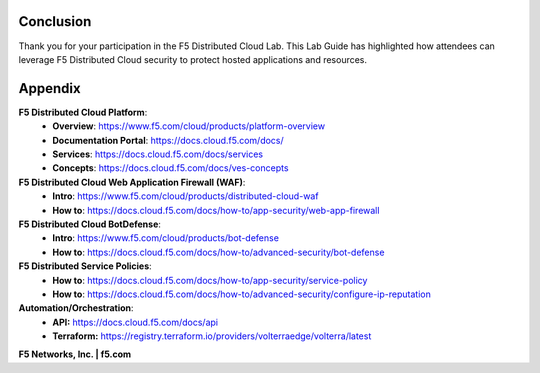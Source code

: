 Conclusion
==========

Thank you for your participation in the F5 Distributed Cloud Lab.
This Lab Guide has highlighted how attendees can leverage F5 Distributed
Cloud security to protect hosted applications and resources.

Appendix
========
**F5 Distributed Cloud Platform**:
  * **Overview**: https://www.f5.com/cloud/products/platform-overview
  * **Documentation Portal**: https://docs.cloud.f5.com/docs/
  * **Services**: https://docs.cloud.f5.com/docs/services
  * **Concepts**: https://docs.cloud.f5.com/docs/ves-concepts

**F5 Distributed Cloud Web Application Firewall (WAF)**:
  * **Intro**: https://www.f5.com/cloud/products/distributed-cloud-waf
  * **How to**: https://docs.cloud.f5.com/docs/how-to/app-security/web-app-firewall

**F5 Distributed Cloud BotDefense**:
  * **Intro**: https://www.f5.com/cloud/products/bot-defense
  * **How to**: https://docs.cloud.f5.com/docs/how-to/advanced-security/bot-defense

**F5 Distributed Service Policies**:
  * **How to**: https://docs.cloud.f5.com/docs/how-to/app-security/service-policy
  * **How to**: https://docs.cloud.f5.com/docs/how-to/advanced-security/configure-ip-reputation

**Automation/Orchestration**:
  * **API:** https://docs.cloud.f5.com/docs/api
  * **Terraform:** https://registry.terraform.io/providers/volterraedge/volterra/latest


**F5 Networks, Inc. | f5.com**

+----------------------------------------------------------------------------------------------+
| US Headquarters: 801 5th Ave, Seattle, WA 98104 \| 888-882-4447                              |
|                                                                                              |
| Americas: info@f5.com                                                                       |
|                                                                                              |
| Asia-Pacific: apacinfo@f5.com                                                                |
|                                                                                              |
| Europe/Middle East/Africa: emeainfo@f5.com                                                   |
|                                                                                              |
| Japan: f5j-info@f5.com                                                                       |
|                                                                                              |
| ©2017 F5 Networks, Inc. All rights reserved. F5, F5 Networks, and the F5 logo are trademarks |
|                                                                                              |
| of F5 Networks, Inc. in the U.S. and in certain other countries. Other F5 trademarks are     |
|                                                                                              |
| identified at f5.com. Any other products, services, or company names referenced herein may   |
|                                                                                              |
| be trademarks of their respective owners with no endorsement or affiliation, express or      |
|                                                                                              |
| implied, claimed by F5. These training materials and documentation are F5 Confidential       |
|                                                                                              |
| Information and are subject to the F5 Networks Reseller Agreement. You may not share these   |
|                                                                                              |
| training materials and documentation with any third party without the express written        |
|                                                                                              |
| permission of F5.                                                                            |
+----------------------------------------------------------------------------------------------+
